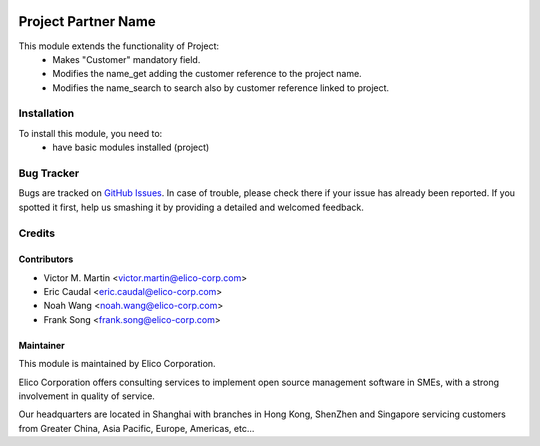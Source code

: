 .. image:: https://img.shields.io/badge/licence-AGPL--3-blue.svg
   :target: http://www.gnu.org/licenses/agpl-3.0-standalone.html
   :alt: License: AGPL-3

=========================
Project Partner Name
=========================

This module extends the functionality of Project:
  * Makes "Customer" mandatory field.
  * Modifies the name_get adding the customer reference to the project name.
  * Modifies the name_search to search also by customer reference linked to
    project.

Installation
============

To install this module, you need to:
  * have basic modules installed (project)

Bug Tracker
===========

Bugs are tracked on `GitHub Issues
<https://github.com/OCA/infrastructure-dns/issues>`_. In case of trouble, please
check there if your issue has already been reported. If you spotted it first,
help us smashing it by providing a detailed and welcomed feedback.

Credits
=======

Contributors
------------

* Victor M. Martin <victor.martin@elico-corp.com>
* Eric Caudal <eric.caudal@elico-corp.com>
* Noah Wang <noah.wang@elico-corp.com>
* Frank Song <frank.song@elico-corp.com>

Maintainer
----------

.. image:: https://www.elico-corp.com/logo.png
   :alt: Elico Corp
   :target: https://www.elico-corp.com

This module is maintained by Elico Corporation.

Elico Corporation offers consulting services to implement open source
management software in SMEs, with a strong involvement in quality of service.

Our headquarters are located in Shanghai with branches in Hong Kong, ShenZhen
and Singapore servicing customers from Greater China, Asia Pacific, Europe,
Americas, etc...
